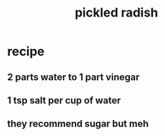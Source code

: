 :PROPERTIES:
:ID:       6627ffbd-4691-4afa-bd39-1a97606fbf80
:END:
#+title: pickled radish
* recipe
** 2 parts water to 1 part vinegar
** 1 tsp salt per cup of water
** they recommend sugar but meh
